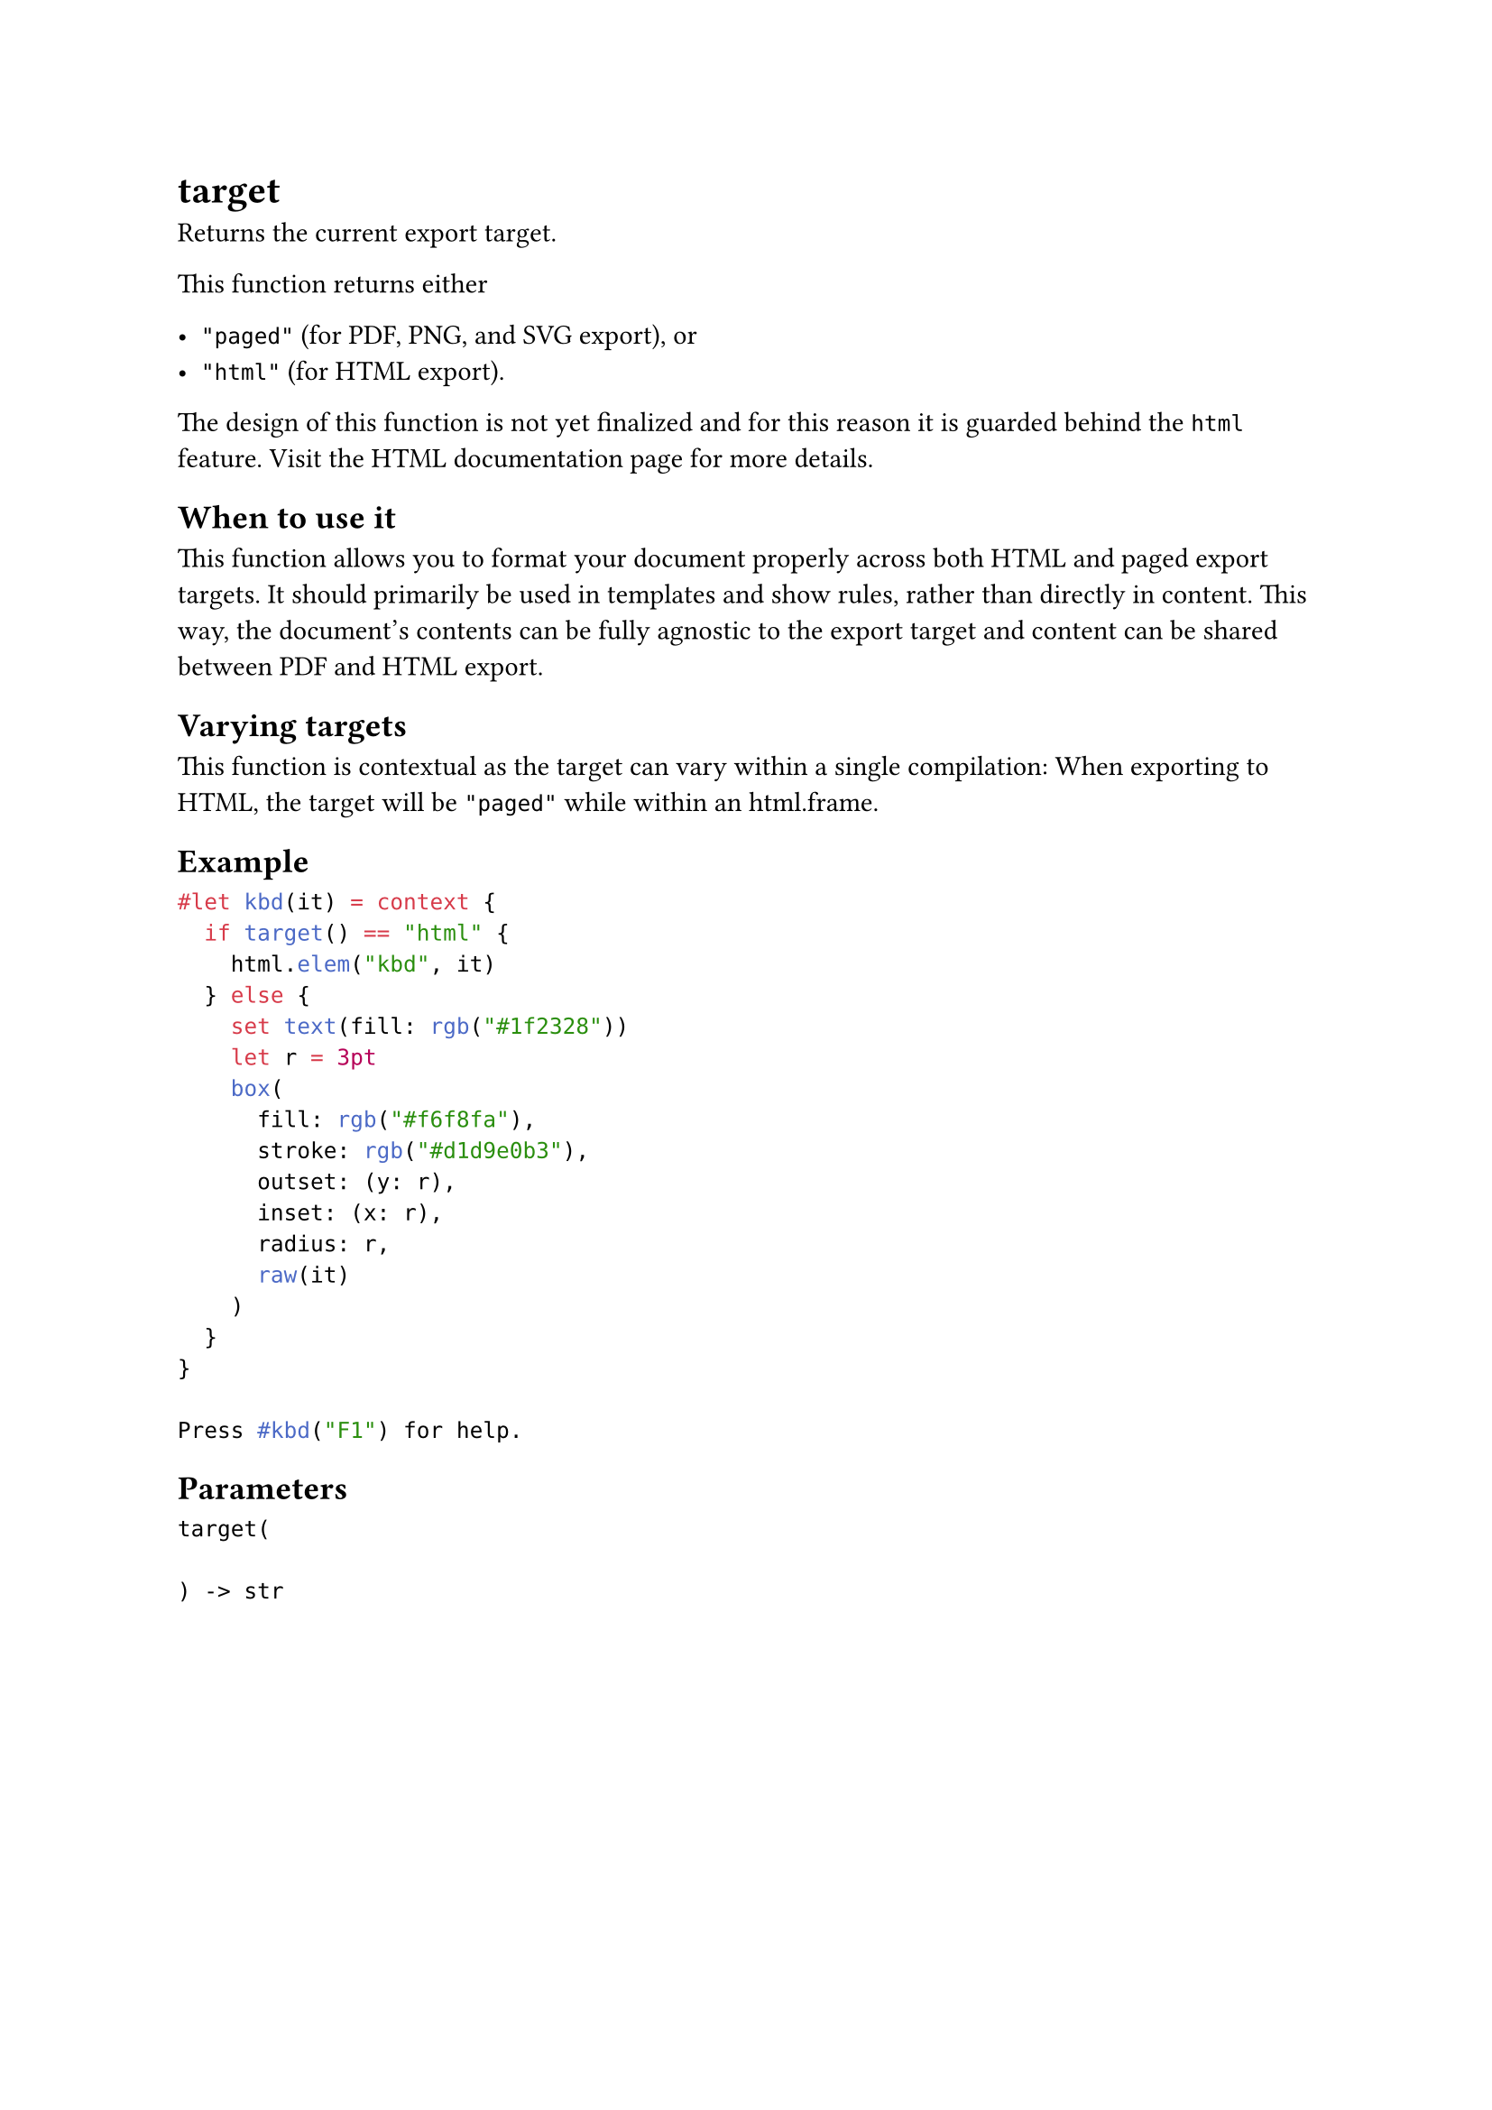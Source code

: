 = target

Returns the current export target.

This function returns either

- `"paged"` (for PDF, PNG, and SVG export), or
- `"html"` (for HTML export).

The design of this function is not yet finalized and for this reason it is guarded behind the `html` feature. Visit the #link("/docs/reference/html/")[HTML documentation page] for more details.

== When to use it

This function allows you to format your document properly across both HTML and paged export targets. It should primarily be used in templates and show rules, rather than directly in content. This way, the document's contents can be fully agnostic to the export target and content can be shared between PDF and HTML export.

== Varying targets

This function is #link("/docs/reference/context/")[contextual] as the target can vary within a single compilation: When exporting to HTML, the target will be `"paged"` while within an #link("/docs/reference/html/frame/")[html.frame].

== Example

```typst
#let kbd(it) = context {
  if target() == "html" {
    html.elem("kbd", it)
  } else {
    set text(fill: rgb("#1f2328"))
    let r = 3pt
    box(
      fill: rgb("#f6f8fa"),
      stroke: rgb("#d1d9e0b3"),
      outset: (y: r),
      inset: (x: r),
      radius: r,
      raw(it)
    )
  }
}

Press #kbd("F1") for help.
```

== Parameters

```
target(
  
) -> str
```
